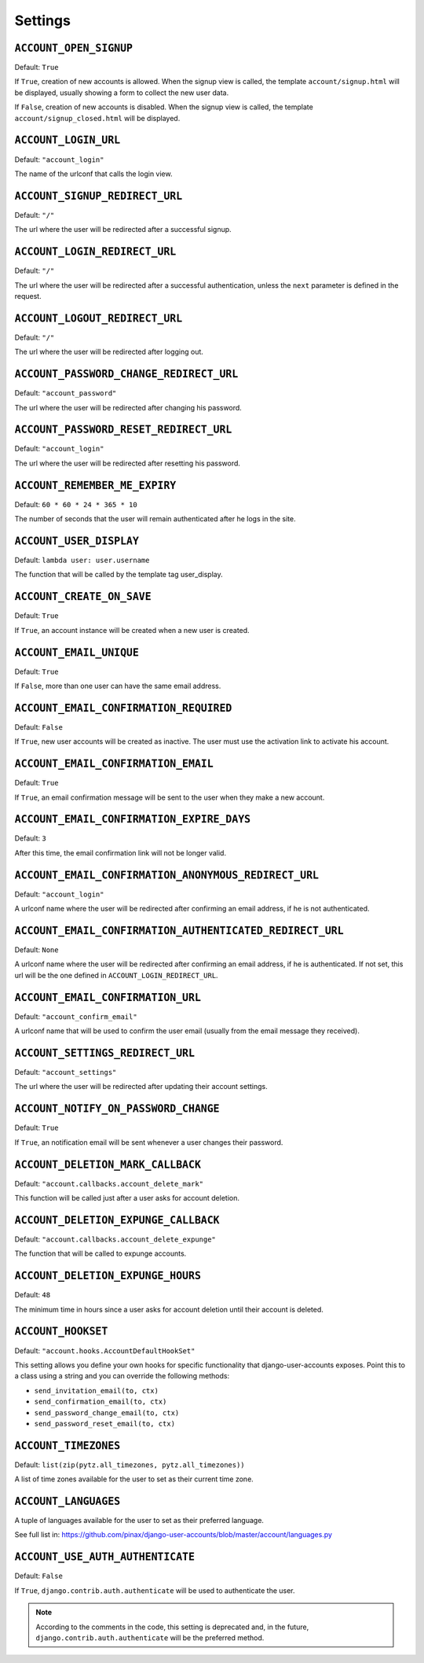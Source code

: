 .. _settings:

========
Settings
========

``ACCOUNT_OPEN_SIGNUP``
=======================

Default: ``True``

If ``True``, creation of new accounts is allowed. When the signup view is
called, the template ``account/signup.html`` will be displayed, usually
showing a form to collect the new user data.

If ``False``, creation of new accounts is disabled. When the signup view is
called, the template ``account/signup_closed.html`` will be displayed.

``ACCOUNT_LOGIN_URL``
=====================

Default: ``"account_login"``

The name of the urlconf that calls the login view.

``ACCOUNT_SIGNUP_REDIRECT_URL``
===============================

Default: ``"/"``

The url where the user will be redirected after a successful signup.

``ACCOUNT_LOGIN_REDIRECT_URL``
==============================

Default: ``"/"``

The url where the user will be redirected after a successful authentication,
unless the ``next`` parameter is defined in the request.

``ACCOUNT_LOGOUT_REDIRECT_URL``
===============================

Default: ``"/"``

The url where the user will be redirected after logging out.

``ACCOUNT_PASSWORD_CHANGE_REDIRECT_URL``
========================================

Default: ``"account_password"``

The url where the user will be redirected after changing his password.

``ACCOUNT_PASSWORD_RESET_REDIRECT_URL``
=======================================

Default: ``"account_login"``

The url where the user will be redirected after resetting his password.

``ACCOUNT_REMEMBER_ME_EXPIRY``
==============================

Default: ``60 * 60 * 24 * 365 * 10``

The number of seconds that the user will remain authenticated after he logs in
the site.

``ACCOUNT_USER_DISPLAY``
========================

Default: ``lambda user: user.username``

The function that will be called by the template tag user_display.

``ACCOUNT_CREATE_ON_SAVE``
==========================

Default: ``True``

If ``True``, an account instance will be created when a new user is created.

``ACCOUNT_EMAIL_UNIQUE``
========================

Default: ``True``

If ``False``, more than one user can have the same email address.

``ACCOUNT_EMAIL_CONFIRMATION_REQUIRED``
=======================================

Default: ``False``

If ``True``, new user accounts will be created as inactive. The user must use
the activation link to activate his account.

``ACCOUNT_EMAIL_CONFIRMATION_EMAIL``
====================================

Default: ``True``

If ``True``, an email confirmation message will be sent to the user when they
make a new account.

``ACCOUNT_EMAIL_CONFIRMATION_EXPIRE_DAYS``
==========================================

Default: ``3``

After this time, the email confirmation link will not be longer valid.

``ACCOUNT_EMAIL_CONFIRMATION_ANONYMOUS_REDIRECT_URL``
=====================================================

Default: ``"account_login"``

A urlconf name where the user will be redirected after confirming an email
address, if he is not authenticated.

``ACCOUNT_EMAIL_CONFIRMATION_AUTHENTICATED_REDIRECT_URL``
=========================================================

Default: ``None``

A urlconf name where the user will be redirected after confirming an email
address, if he is authenticated. If not set, this url will be the one defined
in ``ACCOUNT_LOGIN_REDIRECT_URL``.

``ACCOUNT_EMAIL_CONFIRMATION_URL``
==================================

Default: ``"account_confirm_email"``

A urlconf name that will be used to confirm the user email (usually from the
email message they received).

``ACCOUNT_SETTINGS_REDIRECT_URL``
=================================

Default: ``"account_settings"``

The url where the user will be redirected after updating their account settings.

``ACCOUNT_NOTIFY_ON_PASSWORD_CHANGE``
=====================================

Default: ``True``

If ``True``, an notification email will be sent whenever a user changes their
password.

``ACCOUNT_DELETION_MARK_CALLBACK``
==================================

Default: ``"account.callbacks.account_delete_mark"``

This function will be called just after a user asks for account deletion.

``ACCOUNT_DELETION_EXPUNGE_CALLBACK``
=====================================

Default: ``"account.callbacks.account_delete_expunge"``

The function that will be called to expunge accounts.

``ACCOUNT_DELETION_EXPUNGE_HOURS``
==================================

Default: ``48``

The minimum time in hours since a user asks for account deletion until their
account is deleted.

``ACCOUNT_HOOKSET``
===================

Default: ``"account.hooks.AccountDefaultHookSet"``

This setting allows you define your own hooks for specific functionality that
django-user-accounts exposes. Point this to a class using a string and you can
override the following methods:

* ``send_invitation_email(to, ctx)``
* ``send_confirmation_email(to, ctx)``
* ``send_password_change_email(to, ctx)``
* ``send_password_reset_email(to, ctx)``

``ACCOUNT_TIMEZONES``
=====================

Default: ``list(zip(pytz.all_timezones, pytz.all_timezones))``

A list of time zones available for the user to set as their current time zone.

``ACCOUNT_LANGUAGES``
=====================

A tuple of languages available for the user to set as their preferred language.

See full list in: https://github.com/pinax/django-user-accounts/blob/master/account/languages.py

``ACCOUNT_USE_AUTH_AUTHENTICATE``
=================================

Default: ``False``

If ``True``, ``django.contrib.auth.authenticate`` will be used to authenticate
the user.

.. note::
    According to the comments in the code, this setting is deprecated and,
    in the future, ``django.contrib.auth.authenticate`` will be the preferred
    method.
